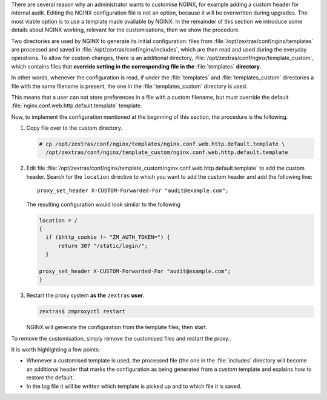 
There are several reason why an administrator wants to customise
NGINX, for example adding a custom header for internal audit. Editing
the NGINX configuration file is not an option, because it will be
overwritten during upgrades. The most viable option is to use a
template made available by NGINX. In the remainder of this section we
introduce some details about NGINX working, relevant for the
customisations, then we show the procedure.

Two directories are used by NGINX to generate its initial
configuration: files from :file:`/opt/zextras/conf/nginx/templates` are
processed and saved in :file:`/opt/zextras/conf/nginx/includes`,
which are then read and used during the everyday operations. To allow
for custom changes, there is an additional directory,
:file:`/opt/zextras/conf/nginx/template_custom`, which contains files
that **override setting in the corresponding file in the**
:file:`templates` **directory**. 

In other words, whenever the configuration is read, if under the
:file:`templates` and :file:`templates_custom` directories  a file
with the same filename is present, the one in the
:file:`templates_custom` directory is used.

This means that a user can not store preferences in a file with a
custom filename, but must override the default
:file:`nginx.conf.web.http.default.template` template.

Now, to implement the configuration mentioned at the beginning of this
section, the procedure is the following.

#. Copy file over to the custom directory.

   .. code:: console

      # cp /opt/zextras/conf/nginx/templates/nginx.conf.web.http.default.template \
        /opt/zextras/conf/nginx/template_custom/nginx.conf.web.http.default.template

#. Edit file
   :file:`/opt/zextras/conf/nginx/template_custom/nginx.conf.web.http.default.template`
   to add the custom header. Search for the ``location`` directive to
   which you want to add the custom header and add the following
   line::

     proxy_set_header X-CUSTOM-Forwarded-For "audit@example.com";

   The resulting configuration would look similar to the following


   .. code:: nginx
             
      location = /
      {
        if ($http_cookie !~ "ZM_AUTH_TOKEN=") {
            return 307 "/static/login/";
        }

      proxy_set_header X-CUSTOM-Forwarded-For "audit@example.com";
      }

#. Restart the proxy system **as the** ``zextras`` **user**.

   .. code:: console

      zextras$ zmproxyctl restart

   NGINX will generate the configuration from the template files, then
   start. 

      
To remove the customisation, simply remove the customised files and
restart the proxy..

It is worth highlighting a few points:

* Whenever a customised template is used, the processed file (the one
  in the :file:`includes` directory will become an additional header
  that marks the configuration as being generated from a *custom*
  template and explains how to restore the default.

* In the log file it will be written which template is picked up and to
  which file it is saved.
